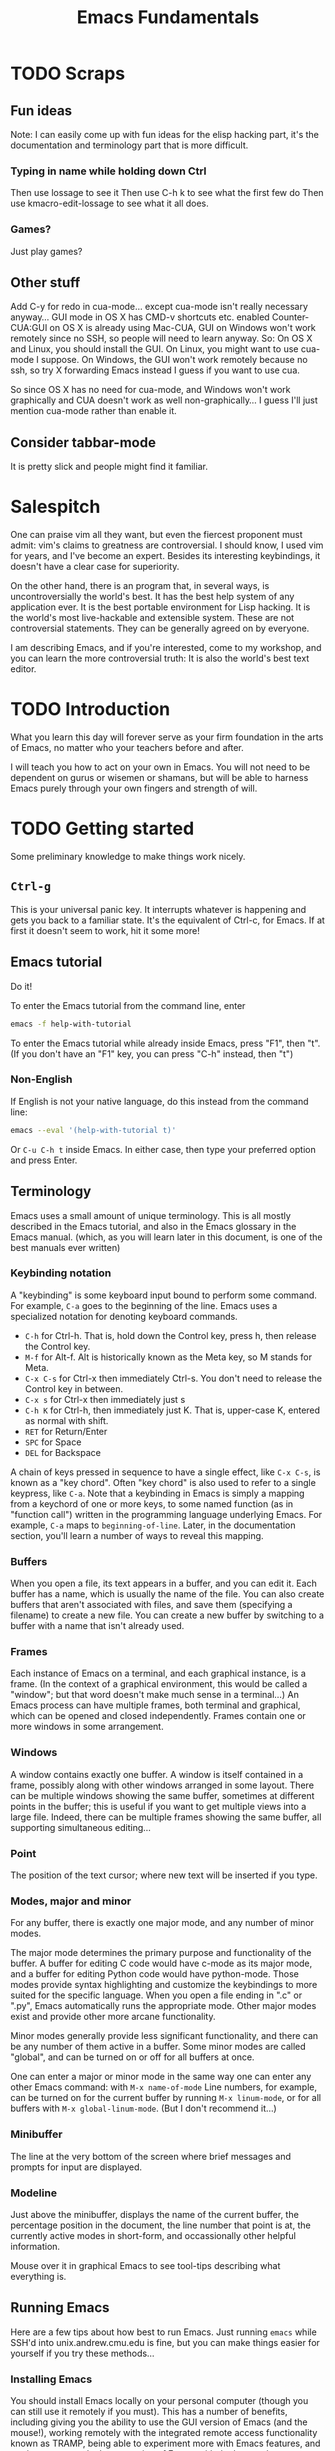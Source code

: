 #+TITLE: Emacs Fundamentals
* TODO Scraps
** Fun ideas
   Note: I can easily come up with fun ideas for the elisp hacking part, it's the documentation and terminology part that is more difficult.
*** Typing in name while holding down Ctrl
    Then use lossage to see it
    Then use C-h k to see what the first few do
    Then use kmacro-edit-lossage to see what it all does.
*** Games?
    Just play games?
** Other stuff
Add C-y for redo in cua-mode... except cua-mode isn't really necessary anyway...
GUI mode in OS X has CMD-v shortcuts etc. enabled
Counter-CUA:GUI on OS X is already using Mac-CUA, GUI on Windows won't work remotely since no SSH, so people will need to learn anyway.
So: On OS X and Linux, you should install the GUI. On Linux, you might want to use cua-mode I suppose.
On Windows, the GUI won't work remotely because no ssh, so try X forwarding Emacs instead I guess if you want to use cua.

So since OS X has no need for cua-mode, and Windows won't work graphically and CUA doesn't work as well non-graphically...
I guess I'll just mention cua-mode rather than enable it.
** Consider tabbar-mode
   It is pretty slick and people might find it familiar.
* Salespitch
  One can praise vim all they want,
  but even the fiercest proponent must admit:
  vim's claims to greatness are controversial.
  I should know, I used vim for years, and I've become an expert.
  Besides its interesting keybindings, it doesn't have a clear case for superiority.
  
  On the other hand, 
  there is an program that, in several ways, is uncontroversially the world's best.
  It has the best help system of any application ever.
  It is the best portable environment for Lisp hacking.
  It is the world's most live-hackable and extensible system.
  These are not controversial statements. They can be generally agreed on by everyone.
  
  I am describing Emacs,
  and if you're interested,
  come to my workshop,
  and you can learn the more controversial truth:
  It is also the world's best text editor.
* TODO Introduction
  What you learn this day will forever serve as your firm foundation in the arts of Emacs, 
  no matter who your teachers before and after.
  
  I will teach you how to act on your own in Emacs.
  You will not need to be dependent on gurus or wisemen or shamans,
  but will be able to harness Emacs purely through your own fingers and strength of will.
* TODO Getting started
  Some preliminary knowledge to make things work nicely.
** =Ctrl-g=
   This is your universal panic key.
   It interrupts whatever is happening and gets you back to a familiar state.
   It's the equivalent of Ctrl-c, for Emacs.
   If at first it doesn't seem to work, hit it some more!
** Emacs tutorial
   Do it!
   
   To enter the Emacs tutorial from the command line, enter
#+begin_src sh
emacs -f help-with-tutorial
#+end_src

   To enter the Emacs tutorial while already inside Emacs, press "F1", then "t".
   (If you don't have an "F1" key, you can press "C-h" instead, then "t")

*** Non-English
   If English is not your native language, do this instead from the command line:
#+begin_src sh
emacs --eval '(help-with-tutorial t)'
#+end_src
   Or =C-u C-h t= inside Emacs.
   In either case, then type your preferred option and press Enter.

** Terminology
   Emacs uses a small amount of unique terminology.
   This is all mostly described in the Emacs tutorial,
   and also in the Emacs glossary in the Emacs manual.
   (which, as you will learn later in this document,
   is one of the best manuals ever written)

*** Keybinding notation
    A "keybinding" is some keyboard input bound to perform some command.
    For example, =C-a= goes to the beginning of the line.
    Emacs uses a specialized notation for denoting keyboard commands.

    - =C-h= for Ctrl-h.
      That is, hold down the Control key, press h, then release the Control key.
    - =M-f= for Alt-f.
      Alt is historically known as the Meta key, so M stands for Meta.
    - =C-x C-s= for Ctrl-x then immediately Ctrl-s.
      You don't need to release the Control key in between.
    - =C-x s= for Ctrl-x then immediately just s
    - =C-h K= for Ctrl-h, then immediately just K. That is, upper-case K, entered as normal with shift.
    - =RET= for Return/Enter
    - =SPC= for Space
    - =DEL= for Backspace
      
    A chain of keys pressed in sequence to have a single effect, like =C-x C-s=, is known as a "key chord".
    Often "key chord" is also used to refer to a single keypress, like =C-a=.
    Note that a keybinding in Emacs is simply a mapping from a keychord of one or more keys,
    to some named function (as in "function call") written in the programming language underlying Emacs.
    For example, =C-a= maps to =beginning-of-line=.
    Later, in the documentation section, you'll learn a number of ways to reveal this mapping.
*** Buffers
    When you open a file, its text appears in a buffer, and you can edit it.
    Each buffer has a name, which is usually the name of the file.
    You can also create buffers that aren't associated with files, and save them (specifying a filename) to create a new file.
    You can create a new buffer by switching to a buffer with a name that isn't already used.
    
*** Frames
    Each instance of Emacs on a terminal, and each graphical instance, is a frame.
    (In the context of a graphical environment, this would be called a "window";
    but that word doesn't make much sense in a terminal...)
    An Emacs process can have multiple frames, both terminal and graphical, which can be opened and closed independently.
    Frames contain one or more windows in some arrangement.
    
*** Windows
    A window contains exactly one buffer. 
    A window is itself contained in a frame, possibly along with other windows arranged in some layout.
    There can be multiple windows showing the same buffer, sometimes at different points in the buffer;
    this is useful if you want to get multiple views into a large file.
    Indeed, there can be multiple frames showing the same buffer, all supporting simultaneous editing...
*** Point
    The position of the text cursor; where new text will be inserted if you type.
*** Modes, major and minor
    For any buffer, there is exactly one major mode, and any number of minor modes.

    The major mode determines the primary purpose and functionality of the buffer.
    A buffer for editing C code would have c-mode as its major mode,
    and a buffer for editing Python code would have python-mode.
    Those modes provide syntax highlighting and customize the keybindings to more suited for the specific language.
    When you open a file ending in ".c" or ".py", Emacs automatically runs the appropriate mode.
    Other major modes exist and provide other more arcane functionality.
    
    Minor modes generally provide less significant functionality,
    and there can be any number of them active in a buffer.
    Some minor modes are called "global", and can be turned on or off for all buffers at once.
    
    One can enter a major or minor mode in the same way one can enter any other Emacs command:
    with =M-x name-of-mode=
    Line numbers, for example, can be turned on for the current buffer by running =M-x linum-mode=,
    or for all buffers with =M-x global-linum-mode=. (But I don't recommend it...)
*** Minibuffer
    The line at the very bottom of the screen 
    where brief messages and prompts for input are displayed.
*** Modeline
    Just above the minibuffer,
    displays the name of the current buffer,
    the percentage position in the document,
    the line number that point is at,
    the currently active modes in short-form,
    and occassionally other helpful information.

    Mouse over it in graphical Emacs to see tool-tips describing what everything is.
** Running Emacs
   Here are a few tips about how best to run Emacs. 
   Just running =emacs= while SSH'd into unix.andrew.cmu.edu is fine, 
   but you can make things easier for yourself if you try these methods...
*** Installing Emacs
    You should install Emacs locally on your personal computer (though you can still use it remotely if you must).
    This has a number of benefits, including 
    giving you the ability to use the GUI version of Emacs (and the mouse!),
    working remotely with the integrated remote access functionality known as TRAMP,
    being able to experiment more with Emacs features,
    and getting access to the latest version of Emacs with the latest advancements.
    
    You can check your Emacs version by running "emacs --version" in a shell, 
    or running "M-x version" from inside Emacs.

**** Linux
      Use your package manager. :)
      (But do make sure you have a recent version, since your distro might be out of date...)
**** OS X
     Apple ships an ancient version of Emacs and doesn't include the GUI version.
     Update your version of Emacs on OS X by downloading an installer from [[http://emacsformacosx.com/][here]].
     Or, if you have Homebrew installed, run
#+begin_src sh
brew install emacs --cocoa
#+end_src

     To run the terminal version, you'll need to find the Emacs binary and add it to your PATH.
     I don't know how to do this with Homebrew, but for the installer I linked above, there are instructions [[http://emacsformacosx.com/tips][here]].
**** Windows
      Emacs is surprisingly well supported on Windows - way better than vim is.
      Check out [[http://www.gnu.org/software/emacs/manual/html_node/efaq-w32/index.html][this FAQ on Emacs for Windows]], or just go [[http://www.gnu.org/software/emacs/manual/html_node/efaq-w32/Downloading.html#Downloading][directly to the download]].
*** Emacs in GUI mode
    It's better to use GUI Emacs rather than terminal Emacs.
    GUI Emacs comes with buttons! 
    And you can use your mouse!
    And it's prettier!
    And even for people who never use the mouse (like me) it is better than terminal Emacs.

    But if you must use Emacs in the terminal, 
    read my article on the various quirks and limitations of the terminal environment: 
    http://catern.com/posts/terminal_quirks.html
    (If you wonder why using GUI Emacs is better than terminal Emacs for keyboard users, that article explains why.)
*** Emacs as a daemon
    Emacs can run as a daemon, a process running in the background without necessarily displaying any graphical or terminal interface.
    You can start the Emacs daemon by running the following command in your shell:
#+begin_src sh
emacs --daemon
#+end_src

    Running =M-x server-start= inside an already running Emacs will also let you experiment with the =emacsclient= command described below,
    but the Emacs daemon (also known as the Emacs server) will exit when you close the original Emacs.
    If you start it from the command line, it will stay running even if you don't have Emacs open.
    
    Why is this helpful?
    Well, if you came to a previous talk about tmux, this is useful for some of the same reasons.
    If you have some set of files open or some valuable data entered but not saved,
    both =emacs --daemon= and =tmux= will keep that safe even if you disconnect.

    The difference is, =emacs --daemon= is *automatic*.
    Once you run it, if you switch to using =emacsclient -c=,
    everything you do inside Emacs will automatically become immune to disconnections or you closing your terminal.
    You don't have to start new windows inside =tmux= to perform new tasks; you just use Emacs as normal.
    
    And there are other advantages that are unique to =emacs --daemon=.
    For one, you can freely switch between terminal Emacs and graphical Emacs, sharing all your open buffers.
    
    Another power that's unique to =emacs --daemon= is its smart behavior when you have multiple terminals open.
    Say you log in from one place and open a file, and perform some edits.
    You leave that login running; maybe you just forget that that terminal is open.
    Now you login from a new terminal, and you want to open the same file to get some work done.
    But if you opened it twice and edited it twice, you might cause conflicts and great pain for yourself!

    In lesser editors, this means you're out of luck.
    A lesser editor can tell that another instance of itself is editing the file, but that's all it can do,
    so it will be cautious and refuse to open the file twice - you'll have to hunt down your original login and use that one.

    But if you're running =emacsclient -c= to open that file, then the best possible thing that could happen, does happen:
    Emacs opens normally, and the buffer for that file is shared between the two open Emacs frames;
    any of your existing edits show up in the new Emacs.[fn:whyiswitched]

    In fact, you can use this buffer-sharing capability of Emacs for collaborative editing!
    I quite frequently collborate with colleagues by having us both connect to a shared Emacs daemon,
    and edit the same buffer at the same time.
    
    I'm of the opinion that every application should have this amazing functionality.
    Sadly, only Emacs is advanced enough to have it.
    Maybe someday the rest of the world will catch up.
*** The Ctrl key
    It's very useful to remap CapsLock to Ctrl.
    CapsLock is a useless key, and Ctrl is a very useful one, 
    so it's good to make Control easier to hit while touch typing.
    You can follow this guide: http://emacswiki.org/emacs/MovingTheCtrlKey
    (This is of course still helpful even if you don't use Emacs.)
** TODO Bare essentials of configuration
   Later in this document I will explain configuration in detail,
   after the sections on documentation and basic usage.
   But to set the foundations for that section,
   it would be useful for you to have a simple configuration already in place.
   And if I'm going to give you a simple configuration anyway,
   you might as well get the advantage of using it through the documentation and usage sections as well.

   I hate to tell you to do something without explaining it, but that's useful in this case.
   So, for the only time in this document, please follow these instructions blindly to put the simple example configuration in place.
   
   If you will use Emacs both remotely and on your local computer,
   pick the appropriate two branches.
   (Note that all these branches give you the exact same configuration.)

*** Emacs installed on =unix.andrew.cmu.edu= (or any remote Linux machine)
    Open a new terminal. Log in to the remote server in question as normal. 
    Copy and paste the following:

*** Emacs installed on your local Linux/OS X machine

#+begin_src sh
mkdir -p ~/.emacs.d/ && curl 
#+end_src

*** Emacs installed on your local Windows machine
    Open Emacs and type the following (if you don't understand what =C-x C-f= is, go up to the Terminology section):

#+begin_example
C-x C-f ~/.emacs.d/init.el 
#+end_example
   
    Open your browser and go to this URL:
    Copy the text at that URL. 

    Go back to Emacs and paste that text in. 
    (If you did the tutorial, you know how to paste, but otherwise just use the toolbar paste button or the  and paste it and and type exactly what follows:
    
    Now type:
#+begin_example
C-x C-s
#+end_example
* Learning and Documentation
  The Emacs help system is the best help system of any application ever.
** Emacs tutorial: =C-h t=
   I hope you already did this at this point.
   If you didn't, remember that you can enter the tutorial on the command line by running =emacs -f help-with-tutorial=, 
   or inside Emacs by pressing =C-h t=.

   The Emacs tutorial is quite a bit more helpful than the built-in tutorial of a certain lesser editor.
   The Emacs tutorial is much more comprehensive,
   and it is automatically adjusted to your currently active configuration.
   So, even if you are using cua-mode or evil-mode, the Emacs tutorial is still very helpful, since it tells you when certain keybindings don't work.
   (Of course, you could also leave those modes temporarily, 
   with =M-x cua-mode= or =M-x evil-local-mode=, respectively, 
   and then all the default keybindings will work.)
** describe-*
   Pressing =C-h= then another key will activate various parts of the help system.
   In particular, many of these bindings will activate "describe" commands, which... describe things.
   Of course, these can also be run with =M-x describe-whatever=.
   For example, =M-x describe-key=.
   Below is a small selection of some useful describe keybindings.
   (Links shown by describe commands are underlined, and can be followed by clicking on the link, or by moving point to the link and pressing Enter)

*** =C-h k=
    Runs =describe-key=.
    Prompts for you to press some keybinding.
    Press any keybinding to see 
    - the function it is bound to,
    - other keybindings bound to the same function,
    - the documentation for that function,
    - and a link to the (editable[fn:editable]) source code implementing the function.

    Note that a keybinding in Emacs is simply a mapping from a sequence of one or more keys,
    to some named function (as in "function call") written in the programming language underlying Emacs.
*** =C-h c=
    Runs =describe-key-briefly=.
    Prompts for you to press some keybinding.
    Press any keybinding to see 
    - the function it is bound to,
    displayed briefly in the minibuffer.
*** =C-h m=
    Runs =describe-mode=.
    This will show the documentation for all modes enabled in the current buffer, 
    indexed by a list of links at the top.
    The major mode comes first, then the minor modes in alphabetical order.
    The names of functions are links which will run =describe-function=.
*** =C-h b=
    Runs =describe-bindings=.
    This will show a full list of active bindings,
    marked either 
    - as key translations (see the manual, not relevant to most people),
    - as global bindings, 
    - or by the mode creating those bindings.
    The names of functions are links which will run =describe-function=.
    You should generally prefer =C-h m= as it actually contains documentation,
    but it doesn't list literally all bindings, and this does.
*** =C-h f=
    Runs =describe-function=.
    Prompts for you to type in the name of a Lisp function (such as =describe-function=). 
    Defaults to the function name at point, if point is on the name of a function.
    Then shows 
    - any keybindings bound to that function,
    - the documentation for that function,
    - and a link to the (editable[fn:editable]) source code implementing the function.
    Quite useful while writing Elisp to configure Emacs.
*** =C-h v=
    Runs =describe-variable=.
    Prompts for you to type in the name of a Lisp variable (such as =package-archives=). 
    Defaults to the variable name at point, if point is on the name of a variable.
    Then shows 
    - the current value for that variable,
    - the original value for that variable, if different,
    - the documentation for that variable,
    - a link to the (editable[fn:editable]) source code initially defining the variable,
    - and a link to the Customization interface for that variable, if one exists.
    Quite useful while writing Elisp to configure Emacs.
*** =C-h K=, =C-h F=
    Try =C-h K C-h K= and =C-h K C-h F= 
    (note that "K" and "F" are upper-case, so to enter them you press shift as normal).
    then move on to the next section. :)
** Acesssing the Emacs Manual
   The Emacs manual is, unsurprisingly, very good.
   And, conveniently, it's all available from inside Emacs, in "info" format!
   The info format is a superior alternative to "man" pages;
   it's a form of hypertext that predates, and significantly influenced, HTML.
   You can read any info pages on your system from inside Emacs. 
   (You can also read manpages with =M-x man= or =M-x woman=)
   Sadly, info usage is rare these days. 
   I blame close-minded =vi= users.
   
   In fact, there are separate useful manuals for a number of different components of Emacs,
   all categorized in the "Emacs" section in the info interface.

*** Open Info: =C-h i= or =M-x info=
    This will send you to the =*info*= buffer, in the =info-mode= major mode,
    which defaults to showing the info "directory node", which lists all the info manuals present on your system, categorized by section.
    You can go to the Emacs manual by scrolling down and clicking on it,
    or moving point over the "Emacs" link and pressing Enter.

    You can also use =C-h r= to go directly to the Emacs manual.

    Note that the letter keys, which normally just insert text, are bound to various other useful commands in =info-mode=.
    Likewise =SPC= and =DEL= now go forward and backward through the current manual, one screenful at a time.
    (Since =info-mode= is for reading info, not editing it.)

    To learn about how to quickly and efficient navigate =*info*=,
    press =h= while inside =*info*=, or type =M-x Info-help= from anywhere.
    Or, to get a quick overview, you might just want to use =C-h m= while in =*info*=.
*** =C-h K=
    This key, which you used before, goes to the section of the manual for the entered keybinding.
    It's helpful to find other similar keybindings and commands.
*** Exercise: Navigate to the Help section of the Emacs manual
    Solution: =C-h K C-h C-h=
    
    (That is, use =C-h K= to open the manual section about the following keybinding =C-h C-h=)

    This isn't really an exercise. This is just a great section of the manual. I like it a lot. You should read it.
*** Greatest hits
    Some manuals that are full of cool stuff!

    - Emacs
    - Emacs FAQ
    - Elisp
    - Eshell
*** Note for Debian users
    Debian considers the Emacs manual to be non-free, so it's packaged separately from Emacs.
    You can install the Emacs manual by enabling the non-free repository and installing the package =emacs24-common-non-dfsg=.
    Yes, this is extremely ironic, considering who developed Emacs...
** Figure out WTF just happened
   Lossage is a useful feature (explained here by a quote from the Help section of the manual):
#+begin_quote
If something surprising happens, and you are not sure what you typed,
use ‘C-h l’ (‘view-lossage’).  ‘C-h l’ displays your last 300 input
keystrokes.  If you see commands that you don’t know, you can use ‘C-h
c’ to find out what they do.
#+end_quote
   
   But you can do one better! Try hitting =C-x C-k l= instead! (And navigate to the end)
** GUI features
   The menus are pretty handy. 
   They change with what modes are active, providing access to useful functionality for the current mode.
   Use them!
   Even experienced Emacs users make use of them when exploring new modes and functionality.

   If you're not in GUI mode, you can use =M-x menu-bar-open= or =<F10>= (in Emacs 24.4 or with the init.el I provide) to open the menu bar.
   Note that =<F10>= might be intercepted by your terminal,
   but if you turn off the menu bar in, for example, GNOME Terminal, you can still use it.
   
   Likewise, the tool bar (with buttons on it) sometimes is useful as it sometimes changes with the mode.

   And there are tool-tips when you hover the mouse over the modeline or other buttons.
** Useful online resources
*** See cool features
   - [[http://emacsrocks.com/][Emacs Rocks]]
   - [[http://www.masteringemacs.org/reading-guide/][Mastering Emacs]]
*** Get questions answered
   - Ask me, I'm happy to help, just send me poorly-formatted email
   - CMU Computer Club (the President of the club knows a *lot* about Emacs)
   - [[http://webchat.freenode.net?channels%3D%2523emacs][#emacs on Freenode]]
   - [[https://emacs.stackexchange.com][Emacs Stack Exchange]]
   - Google
* TODO Obligatory rehash of things covered by the tutorial
  These are all covered by the tutorial.
  But they're important, and I don't really trust you to read the tutorial...
  And the concepts are useful to read about twice.

** TODO Cutting and pasting 
   Known in emacs as killing and yanking.
   There is also the "kill ring".
   This is covered by the Emacs tutorial.
   
   =yank-pop=
   
   Important: Explain the ideas of killing.
** Repeating commands multiple times (universal argument)
   =C-u= for positive argument.
   =C--= for negative argument.
   
   Alternatively, =M-1=, =M-2=, ..., =M-0=, =M--= to enter specific counts.

   One example use is for navigating around window splits quickly when you have a number of windows open:
   Just do =M-3 C-x o=.
   
   You may also be looking for macros.
* TODO Basic concepts/features to know
  These are important concepts and features to know about, because otherwise you would probably use a much less efficient way.
  As always, use the manual to learn more.

** TODO Compiling and reacting to errors from Emacs
   Maybe a programming workflow? If python, show M-x run-python. If C, show M-x compile.

   Maybe even basic customization, adding a keybinding for M-x recompile?
*** TODO M-g M-n/p
    Oh, better yet, M-g n/p!
** Find and replace
   =M-x query-replace= takes two strings and, for each occurrence of the first string in the buffer, prompts the user whether to replace it with the second string.
   It's bound to =M-%= by default.

   =M-x query-replace-regexp= does the same thing, just with a regexp instead of the first string.
   It's bound to =C-M-%= by default.

   There is a large amount of find and replace functionality;
   read the "Search" section of the manual.
*** TODO editable occur
    =M-x occur=,
    =M-x occur-edit-mode=
    
** TODO undo and redo with undo-tree
   The tutorial doesn't mention how to redo.
   I guess I should mention it, and also undo-tree-visualize.
** Moving around quickly with search
   Of course, there are many commands for specific movements over text, large and small, and you can read about them in the manual. 
   But one very Emacsy way of getting around is by using the incremental search functionality.
   Just start searching (with =C-s=) for a part of the line/section you want to go to,
   and you can get to it quite fast and naturally.

   1. Press =C-s= (or =C-r=, doesn't matter)
   2. Type a part of the thing you are trying to move point to. Don't press Enter.
   3. Press =C-s= and =C-r= to move between matches until you get where you want to go.
   4. Possibly type more between presses, to narrow down the matches.
      
   Note that incremental search treats case intelligently.
   It will be case-insensitive if you have only lower-case letters in your search string,
   but if you include an upper-case letter it becomes case-sensitive.
** TODO Mark and point and region
   Emacs has an interestingly flexible way to specify regions of text.
   There is a position in the buffer called "mark" which is moved around by certain actions (like searching),
   or set manually with C-SPC.
   Highlighting text is really just highlighting the region between mark and point.
   More than just highlighting, selenicely flexible  
** TODO Macros
   recording
   editing macros
** =M-x dired=
   Emacs is not just capable of opening files, but also opening directories.
   Use =C-x d= or =M-x dired= to open a directory in =dired=.
   
   =dired= has quite a lot of features for manipulating the contents of directories.
   You don't necessarily need to learn them;
   =dired= is an important concept mainly because Emacs sometimes wants to show you a directory,
   and it will show you that directory in =dired=.
   Nevertheless, as usual, the help and manual are good.
** Editing files remotely over SSH and other protocols
   Emacs has a subsystem called TRAMP, which stands for "Transparent Remote Access, Multiple Protocols".
   Generally, you don't directly use TRAMP; it gets used as a side effect of other actions.
   TRAMP allows you to use your local, graphical editor to edit files that are located on a remote, ssh-only server.

   For example, to edit files on the remote host "unix.andrew.cmu.edu" with the username "sbaugh",
   I could do
   =C-x C-f /ssh:sbaugh@unix.andrew.cmu.edu: RET=
   which would log in, possibly prompt for my password, and open a =dired= buffer showing files in my remote home directory.
   I can use =C-x C-f= as normal from there.
   Likewise, I can use =M-x shell= or =M-x eshell= to get a remote shell.
   
   Of course, the abbreviations located in your =~/.ssh/config= still work.
   So what I would actually do is =C-x C-f /ssh:andrew: RET=.
   This makes it simpler to type that prefix from other buffers;
   I can be editing a local file, and do =C-x C-f /ssh:andrew:whatever.txt RET= to access a relevant remote file located in my home directory.
   
   The integration of TRAMP is very deep,
   so nearly everything in Emacs can be done transparently over the network.
* TODO Miscellaneous handy features
** run a single shell command
** quoted-insert
   To insert a literal character, use =C-q=.
** TeX input method
   This is just kind of cool.
** auto-insert-mode
** run shells/eshell from emacs
* Configuration
  Lesser programs are configured by clicking settings in a box, setting flags in some key-value store.
  If you're really lucky, they might store their configuration data in some editable plain text format, like INI or JSON.

  Not so, for Emacs.
  Emacs knows the truth of Lisp: code is data.

#+begin_verse
    When old age shall this generation waste,
    Thou shalt remain, in midst of other woe
    Than ours, a friend to man, to whom thou say'st,
    "Code is data, data code,—that is all
    Ye know on earth, and all ye need to know."
    -- Excerpt from Keats, "Code on a Grecian Urn" (about Lisp)
#+end_verse
  
  Emacs is configured in the same programming language it is written in: Lisp.
  Specifically, Emacs is written in "Emacs Lisp", also called "Elisp", one of the many variants of Lisp.
  Lisp is a functional programming language that has had an immense influence on the history of computing.

  All variables inside Emacs can be freely customized and manipulated by the end-user.
  Many are exposed specifically for the purpose of configuration.
  These are literal variables that are checked or otherwise used by various internal or external functions.
  The mapping of keychords to functions? Just another variable (a list, in fact).
  These are like settings in other editors, but are, obviously, substantially more flexible.

  So how does one manipulate these variables, and, in general, change the behavior of Emacs?
  There are two options,
  both of which can generate Emacs Lisp that your Emacs runs at startup,
  which permanently changes the nature of your Emacs.

** =M-x customize=
  There is an "easy" interactive interface for configuration known as =customize=.
  It can be accessed through =M-x customize=.
  It lists, in a friendly interactive way, all the variables that have been registered and documented as "customizable".
  And, of course, it allows you to set those variables in a straightforward way,
  and persist your changes so that they take effect both in your current Emacs session and all future sessions.
  This is a nice way to leisurely explore what settings are available, though it can become overwhelming.
  
  Keep in mind that =M-x customize= is not in any way weaker than writing Emacs Lisp directly.
  If you direct =M-x customize= to persist your changes,
  it in fact just generates and inserts code into a special section of your =init.el=,
  which is run when Emacs starts.
  You'll read more about =init.el= in the next section.
** =C-x C-f ~/.emacs.d/init.el=
  The other option for manipulating the functionality of Emacs is writing Emacs Lisp code.
  Emacs will automatically run any Elisp it finds in =~/.emacs.d/init.el= on startup.
  It will also run =~/.emacs= if it is present, but =init.el= is preferred these days. 
  The =.d= in =.emacs.d= is for directory; appending a =.d= to the name of a directory is a common practice in Unix.
  
  Most people just set variables in their =init.el=,
  but Elisp is a full-fledged, general-purpose programming language, like Lisp in general.
  The Elisp in your =init.el= can of course load other files containing Elisp and execute them in turn;
  entire elaborate programs can be constructed for Emacs to run on startup.
  If you take a look at the example =init.el= I provided you in the "Getting Started" section,
  you'll see that I made good use of the general-purpose nature of Elisp.
  To bootstrap your Emacs setup,
  I defined a list of quality Emacs Lisp packages available on the internet,
  and looped through it,
  checking whether each package was installed and installing it if it was not.
  A trivial task in a general-purpose language like Elisp,
  but very difficult or impossible for other applications.
  
  You'll learn more about programming in Elisp in the "Programming in Elisp" section.
** Emacs packages/plugins/extensions
   There's actually three options for configuring Emacs;
   the last one just isn't generally thought of as configuration.
   You can install Emacs Lisp packages that other people have made.
   
   If you do =M-x list-packages=, you can see the list of available packages.
   Your Emacs might hang for a moment as it downloads package metadata from the internet;
   to avoid that hang you could use =M-x package-list-packages-no-fetch=.
   The list is drawn from the repositories configured in the =package-archives= variable.
   As usual, you can press =C-h m= to get major-mode documentation.
   
   There are lots of exciting packages here!
   But show some restraint, don't just install them all.
   
   When you install a package, it is downloaded to =~/.emacs.d/elpa=,
   and Emacs scans the package for code marked "autoload".
   Code marked "autoload" will be automatically loaded when Emacs starts;
   generally, just a few stub functions are autoloaded, 
   and those functions chain-load the rest of the package when they are actually run by the user.
   This is called "lazy loading"; it speeds startup time and reduces memory usage.
   (Core Emacs is also lazy loaded.)
   
   Packages might be confused with "plugins" or "extensions" in lesser applications.
   But packages are the core building block of Emacs;
   since Emacs is programmed largely in Emacs Lisp,
   most of its functionality is already divided into packages using the same format and interfaces of user packages.
   So a package is really no different from any other component of Emacs.
   You can see the core Emacs package in =M-x list-packages=, marked "built-in".
** Starter kits
   OK, maybe there's actually four options for configuring Emacs.
   There are lots of starter kits out there that you can download,
   which will do a lot of configuration for you,
   and install a bunch of exciting Emacs Lisp packages all at once.
   They are basically no different from the =init.el= that I provided you,
   just much larger in scale.

   Starter kits are generally seen as a [[https://github.com/technomancy/emacs-starter-kit][very bad idea]].
  
   However, after today's workshop, and by consulting my notes, 
   I think you will know enough about Emacs to decide on your own whether to use a starter kit.
   As long as you read that "very bad idea" link just above.
   Note that the =init.el= that is provided alongside these notes is optimized to be both
    - very short and understandable
    - everything you need
   In fact the =init.el= that I provided you is quite close to the one I actually use.
   So I question whether more configuration is actually necessary...
   But, if you want, you can try out some starter kits.
   So here is a list of the "popular" ones:

   - [[https://github.com/bbatsov/prelude][Prelude]] ("an Emacs distribution that aims to enhance the default Emacs experience")
   - [[https://github.com/overtone/emacs-live][Emacs Live]] (Designed for live art/music coding with Clojure; the only one that I would actually consider using)
   - [[https://github.com/syl20bnr/spacemacs/][Spacemacs]] (Uses the independently developed =evil-mode= package which emulates vim, then adds a lot more stuff on top
     Has a pretty stupid [[https://en.wikipedia.org/wiki/Not_invented_here][NIH]] configuration system)
* Useful popular Emacs packages
  Before we get into actual programming, let's look at some useful packages that already exist,
  available from the popular Emacs package repositories.
  Here are the repos I use, which are also configured in the provided =init.el=.
#+begin_src emacs-lisp
(setq package-archives
      '(;; GNU ELPA, the default package archive, with GNU packages
	("gnu" . "http://elpa.gnu.org/packages/")
	;; Marmalade, a real repository with many released packages
	("marmalade" . "http://marmalade-repo.org/packages/")
	;; MELPA, unstable packages scraped straight off of Github
        ("melpa" . "http://melpa.milkbox.net/packages/")))
#+end_src

** TODO ix
   Pasting to ix.io

   Would be nice if I could get scpaste working...

   Configure scpaste to paste to ~/www, then generate cmu.io/~andrewid/ link!
   That could be awesome!
   Too bad scpaste is broken and the link gets flushed out of the minibuffer instantly...
** magit
   Available in Marmalade or MELPA.

   Probably the best git interface in existence, makes things convenient without abstraction.
   Allows you to use Emacs and git together in some really super-powered ways. 
   Try =M-x magit-blame=!
** AUCTeX
   Available in Marmalade or MELPA.
   
   Pretty awesome environment for writing LaTeX.
   Includes inline previews!
** undo-tree
   Preinstalled by the =init.el= I distributed.
   Available in ELPA.
   
   This provides a nicer interface to the default Emacs undo system.
   (By default, you only have "undo", and you're supposed to redo by... undoing your previous undos.)
   The =init.el= I gave you turns it on globally.
** calc
   Comes with Emacs.

   A... calculator? Inside Emacs? Why would I ever need thi-OH MY GOD IT CAN READ IN LATEX AND SOLVE LATEX EQUATIONS AND SPIT OUT LATEX OUTPUT THIS IS AMAZING.
 
   It has a manual and tutorial which are pretty nice, check it out.
** org-mode
   Comes with Emacs.

   A useful note-taking, planning, time-tracking, organizing, publishing mode. 

   It is legendary and acclaimed by many, but a bit of a behemoth...
   I haven't yet gotten into it that much.
   
   Check out the org-mode manual to learn more.
** evil-mode
   Available in third-party repos.
   
   Adds a bunch of keybindings to pretty fully emulate vim.
   I use this myself.
   With this package, Emacs is a better vim than vim is.
** Games
   A number of games come with Emacs.

   Look at the Games section of the Emacs manual for a full list.
*** =M-x tetris=
*** =M-x snake=
*** =M-x gomoku=
*** =M-x dunnet=
* Programming in Elisp
** Lisp basics
   http://learnxinyminutes.com/docs/elisp/
   (I really like that site)
   
   More in depth stuff:
   https://github.com/chrisdone/elisp-guide
   
   If you really want to learn Lisp, go for the classic, mighty, wizardly book:
   SICP
   http://mitpress.mit.edu/sicp/
   (It's very famous)
** write a time-tracking extension (workshop)
   Use quantified self extension as an example of the ease of configuration
* Other non-Emacs best practices
** keyboard based workflow
   Basically anything that enables a keyboard based workflow.
   By not moving your hands to the mouse or even to Home/End/etc, you can type and edit faster.
   Just make sure you know how to touch type.
** Semantic Linefeeds!
   One sentence (or clause) per line.
   Pretty much every kind of structured text will just ignore single newlines (LaTeX, Markdown).
   So, when using an editor that has a lot of tools for manipulating lines (pretty much everything), 
   you gain a lot of power with this organization!
   http://rhodesmill.org/brandon/2012/one-sentence-per-line/
** tools with emacs-nature
*** browser
    - conkeror
    - keysnail
*** shell
    Readline already has Emacs keybindings by default.
    C-x C-e in bash by default drops you into your $EDITOR, which is hopefully some variation of emacsclient
*** file manager
    Dired is already quite okay.
*** editing elsewhere
    OS X has some fancy thing where you can have emacs keybindings in every text editing field.
* TODO Philosophy
  I need to move this out of this file...
** Terminals suck
   Terminals suck, vim and emacs are both crippled by what they have to do to support running in a terminal.
   But Emacs is substantially *less* crippled. :)
** Anti-configuration
   Why should you need to configure things just to fix broken defaults?
   If a configuration is nearly universally agreed to be good, *it should be the default*.
** Plan 9, Unix
   People say Emacs is counter to the Unix philosophy.
   Nothing could be further from the truth.
   Consider the epitome of the Unix philosophy: the Plan 9 operating system.
   Plan 9 was a text-driven system, with powerful primitives for composing programs.
   And what was the primary interface to this operating system?
   The editor, acme!
   The best interface to a system that is primarily composed of text,
   is the text editor,
   both in Plan 9 and in Unix.
   (Unfortunately, acme is not portable to non-Plan 9 systems.)
   
   All but one of your applications can be non-interactive, 
   simply taking in text and spitting it back out, 
   possibly with some side effects.
   Then, orchestrating and controlling the other programs,
   conducting this dance of development,
   is the text editor.
   If everything is communicating with text,
   then the natural place for you to do interactive things is inside the text editor.
** The mouse is not evil
   Frequently it is suggested that the mouse is evil and you should avoid it 5ever!!
** Terminals suck - so how to replace them?
   Don't just make a "modern terminal" with fancy features.
   You'll just need to support all the old crap of historical terminals.
   You can *so easily* escape the terminal: just run shells inside Emacs.
   But, even if you don't like that, you don't need to make a terminal to get a new version of the command line.
   Jettison all those awful interactive programs, and you will be free;
   you can write whatever you want without terminal compatibility.
   Yes, this includes tmux.

   Programs should not need terminfo. 
   That is a harmful mixing of concerns.
   Formatting on the screen should be dealt with at the formatting-on-the-screen level.
   Really ideally the replacement would be fucking Atom... too bad it's slow as SHIT.

** vim sucks lmao
   UI primitives, 
   system integration, 
   and a few hot-spot functions that need maximum efficiency.
   The rest is all Elisp that can be modified by the user at will.

   Emacs is capalbe of asynchronous operations,
   and easily integrates external programs.
   I use the Emacs gdb interface all the time, 
   and if I want to grep my project, it'll show up incrementally in a buffer without blocking the UI or stopping me from editing. 
   
   Vim on the other hand... well... it has its own built-in C reimplementation of spell-checking and encryption.
   Emacs just uses aspell and PGP.
   And we all know the troubles vim has with asynchronicity and integrating external programs.

* Footnotes

[fn:whyiswitched]
  This is actually why I switched to Emacs myself initially.
  I used to be a master user of vim, and I ran into this problem all the time.
  It was so annoying!
  I tried out Emacs and instantly this problem was solved, along with many other problems I had forgotten I even had.
  I never looked back. (except to pity those who haven't yet switched)

[fn:editable] 
  Of course you would need to re-evaluate the file
  to change the definition of the functions and variables contained within.
  But you can indeed do that trivially at run-time... 
  though I won't say how, in this footnote, since you might mess things up!!!
